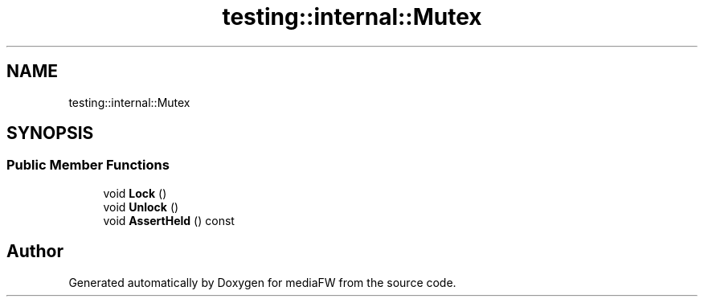 .TH "testing::internal::Mutex" 3 "Mon Oct 15 2018" "mediaFW" \" -*- nroff -*-
.ad l
.nh
.SH NAME
testing::internal::Mutex
.SH SYNOPSIS
.br
.PP
.SS "Public Member Functions"

.in +1c
.ti -1c
.RI "void \fBLock\fP ()"
.br
.ti -1c
.RI "void \fBUnlock\fP ()"
.br
.ti -1c
.RI "void \fBAssertHeld\fP () const"
.br
.in -1c

.SH "Author"
.PP 
Generated automatically by Doxygen for mediaFW from the source code\&.
